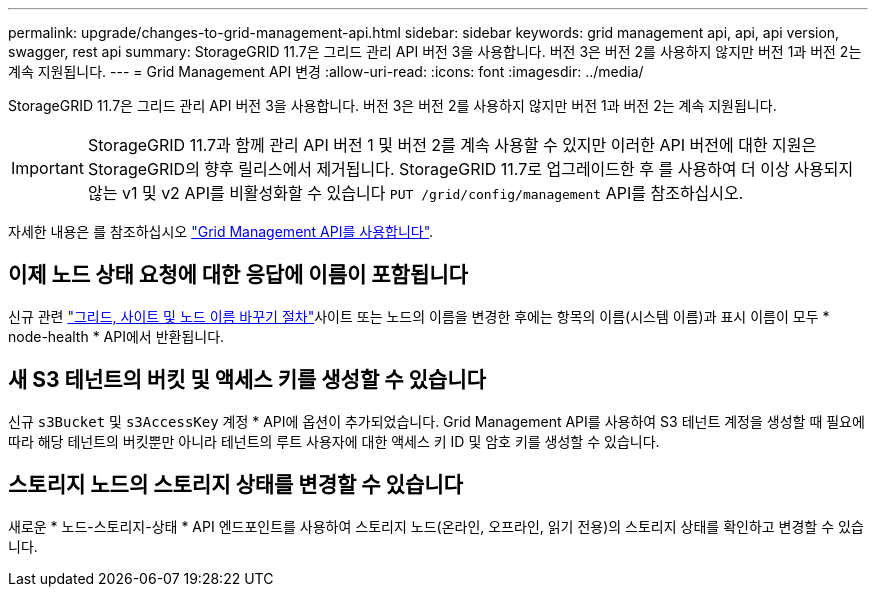 ---
permalink: upgrade/changes-to-grid-management-api.html 
sidebar: sidebar 
keywords: grid management api, api, api version, swagger, rest api 
summary: StorageGRID 11.7은 그리드 관리 API 버전 3을 사용합니다. 버전 3은 버전 2를 사용하지 않지만 버전 1과 버전 2는 계속 지원됩니다. 
---
= Grid Management API 변경
:allow-uri-read: 
:icons: font
:imagesdir: ../media/


[role="lead"]
StorageGRID 11.7은 그리드 관리 API 버전 3을 사용합니다. 버전 3은 버전 2를 사용하지 않지만 버전 1과 버전 2는 계속 지원됩니다.


IMPORTANT: StorageGRID 11.7과 함께 관리 API 버전 1 및 버전 2를 계속 사용할 수 있지만 이러한 API 버전에 대한 지원은 StorageGRID의 향후 릴리스에서 제거됩니다. StorageGRID 11.7로 업그레이드한 후 를 사용하여 더 이상 사용되지 않는 v1 및 v2 API를 비활성화할 수 있습니다 `PUT /grid/config/management` API를 참조하십시오.

자세한 내용은 를 참조하십시오 link:../admin/using-grid-management-api.html["Grid Management API를 사용합니다"].



== 이제 노드 상태 요청에 대한 응답에 이름이 포함됩니다

신규 관련 link:../maintain/rename-grid-site-node-overview.html["그리드, 사이트 및 노드 이름 바꾸기 절차"]사이트 또는 노드의 이름을 변경한 후에는 항목의 이름(시스템 이름)과 표시 이름이 모두 * node-health * API에서 반환됩니다.



== 새 S3 테넌트의 버킷 및 액세스 키를 생성할 수 있습니다

신규 `s3Bucket` 및 `s3AccessKey` 계정 * API에 옵션이 추가되었습니다. Grid Management API를 사용하여 S3 테넌트 계정을 생성할 때 필요에 따라 해당 테넌트의 버킷뿐만 아니라 테넌트의 루트 사용자에 대한 액세스 키 ID 및 암호 키를 생성할 수 있습니다.



== 스토리지 노드의 스토리지 상태를 변경할 수 있습니다

새로운 * 노드-스토리지-상태 * API 엔드포인트를 사용하여 스토리지 노드(온라인, 오프라인, 읽기 전용)의 스토리지 상태를 확인하고 변경할 수 있습니다.
